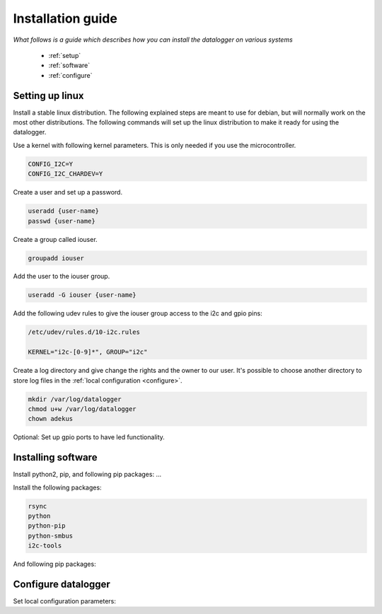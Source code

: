.. _installation-guide:

Installation guide
==================

*What follows is a guide which  describes how you can install the datalogger on various systems*

 * :ref:`setup`
 * :ref:`software`
 * :ref:`configure`

.. _setup:

Setting up linux
----------------

Install a stable linux distribution. The following explained steps are meant to use for debian, but will normally work on the most other distributions.
The following commands will set up the linux distribution to make it ready for using the datalogger. 

Use a kernel with following kernel parameters. This is only needed if you use the microcontroller.

.. code-block:: bash

  CONFIG_I2C=Y
  CONFIG_I2C_CHARDEV=Y

Create a user and set up a password.

.. code-block:: bash

  useradd {user-name}
  passwd {user-name}

Create a group called iouser.

.. code-block:: bash

  groupadd iouser 

Add the user to the iouser group.

.. code-block:: bash

  useradd -G iouser {user-name}

Add the following udev rules to give the iouser group access to the i2c and gpio pins:

.. code-block:: bash

  /etc/udev/rules.d/10-i2c.rules

  KERNEL="i2c-[0-9]*", GROUP="i2c"

Create a log directory and give change the rights and the owner to our user. It's possible to choose another directory to store log files in the :ref:`local configuration <configure>`.

.. code-block:: bash

  mkdir /var/log/datalogger
  chmod u+w /var/log/datalogger
  chown adekus

Optional: Set up gpio ports to have led functionality.

.. _software:

Installing software
-------------------

Install python2, pip, and following pip packages: ...


Install the following packages:

.. code-block:: bash

  rsync
  python
  python-pip
  python-smbus
  i2c-tools

And following pip packages:

.. code-block:: bash
  pip
  requests
  jsonschema
  configparser

.. _configure:

Configure datalogger
--------------------


Set local configuration parameters:



